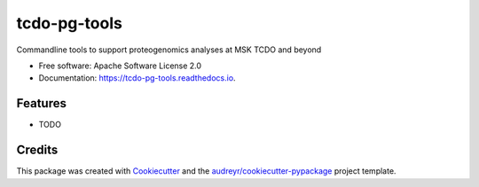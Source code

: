 =============
tcdo-pg-tools
=============


.. image:: https://img.shields.io/pypi/v/tcdo_pg_tools.svg
        :target: https://pypi.python.org/pypi/tcdo_pg_tools

.. image:: https://img.shields.io/travis/apsteinberg/tcdo_pg_tools.svg
        :target: https://travis-ci.com/apsteinberg/tcdo_pg_tools

.. image:: https://readthedocs.org/projects/tcdo-pg-tools/badge/?version=latest
        :target: https://tcdo-pg-tools.readthedocs.io/en/latest/?version=latest
        :alt: Documentation Status




Commandline tools to support proteogenomics analyses at MSK TCDO and beyond


* Free software: Apache Software License 2.0
* Documentation: https://tcdo-pg-tools.readthedocs.io.


Features
--------

* TODO

Credits
-------

This package was created with Cookiecutter_ and the `audreyr/cookiecutter-pypackage`_ project template.

.. _Cookiecutter: https://github.com/audreyr/cookiecutter
.. _`audreyr/cookiecutter-pypackage`: https://github.com/audreyr/cookiecutter-pypackage
